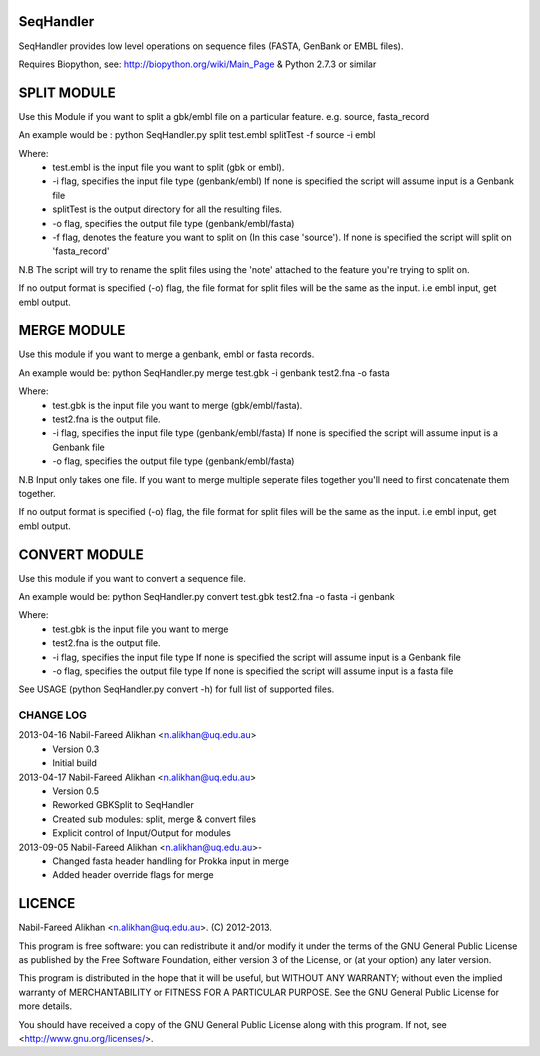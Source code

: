 SeqHandler
========

SeqHandler provides low level operations on sequence files (FASTA, GenBank or 
EMBL files).

Requires Biopython, see: http://biopython.org/wiki/Main_Page 
& Python 2.7.3 or similar

SPLIT MODULE
============
Use this Module if you want to split a gbk/embl file on a particular feature.
e.g. source, fasta_record

An example would be :
python SeqHandler.py split test.embl splitTest -f source -i embl

Where:
    * test.embl is the input file you want to split (gbk or embl). 
    * -i flag, specifies the input file type (genbank/embl)
      If none is specified the script will assume input is a  Genbank file
    * splitTest is the output directory for all the resulting files.
    * -o flag, specifies the output file type (genbank/embl/fasta)
    * -f flag, denotes the feature you want to split on (In this case 
      'source'). If none is specified the script will split on 'fasta_record'

N.B The script will try to rename the split files using the 'note' attached 
to the feature you're trying to split on. 

If no output format is specified (-o) flag, the file format for split files 
will be the same as the input. i.e embl input, get embl output.

MERGE MODULE
============
Use this module if you want to merge a genbank, embl or fasta records. 

An example would be: python SeqHandler.py merge test.gbk -i genbank test2.fna -o fasta

Where:
    * test.gbk is the input file you want to merge (gbk/embl/fasta). 
    * test2.fna is the output file.
    * -i flag, specifies the input file type (genbank/embl/fasta)
      If none is specified the script will assume input is a  Genbank file
    * -o flag, specifies the output file type (genbank/embl/fasta)

N.B Input only takes one file. If you want to merge multiple seperate files
together you'll need to first concatenate them together. 

If no output format is specified (-o) flag, the file format for split files 
will be the same as the input. i.e embl input, get embl output.

CONVERT MODULE
==============
Use this module if you want to convert a sequence file. 

An example would be: 
python SeqHandler.py convert test.gbk test2.fna -o fasta -i genbank

Where:
    * test.gbk is the input file you want to merge
    * test2.fna is the output file.
    * -i flag, specifies the input file type 
      If none is specified the script will assume input is a Genbank file
    * -o flag, specifies the output file type
      If none is specified the script will assume input is a fasta file

See USAGE (python SeqHandler.py convert -h) for full list of supported files.

CHANGE LOG
----------
2013-04-16 Nabil-Fareed Alikhan <n.alikhan@uq.edu.au>
    * Version 0.3 
    * Initial build
2013-04-17 Nabil-Fareed Alikhan <n.alikhan@uq.edu.au> 
    * Version 0.5 
    * Reworked GBKSplit to SeqHandler
    * Created sub modules: split, merge & convert files
    * Explicit control of Input/Output for modules
2013-09-05 Nabil-Fareed Alikhan <n.alikhan@uq.edu.au>-
    * Changed fasta header handling for Prokka input in merge
    * Added header override flags for merge

LICENCE
=======
Nabil-Fareed Alikhan <n.alikhan@uq.edu.au>. (C) 2012-2013.

This program is free software: you can redistribute it and/or modify
it under the terms of the GNU General Public License as published by
the Free Software Foundation, either version 3 of the License, or
(at your option) any later version.

This program is distributed in the hope that it will be useful,
but WITHOUT ANY WARRANTY; without even the implied warranty of
MERCHANTABILITY or FITNESS FOR A PARTICULAR PURPOSE.  See the
GNU General Public License for more details.

You should have received a copy of the GNU General Public License
along with this program.  If not, see <http://www.gnu.org/licenses/>.

